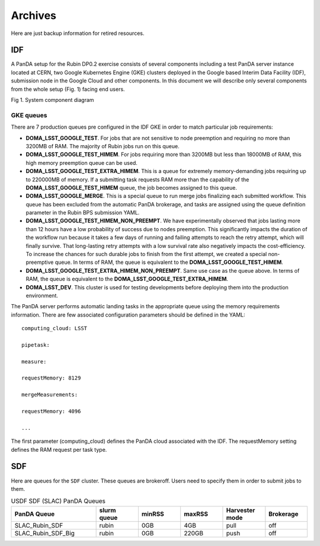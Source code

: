 Archives
========

Here are just backup information for retired resources.



IDF
---

A PanDA setup for the Rubin DP0.2 exercise consists of several
components including a test PanDA server instance located at CERN, two
Google Kubernetes Engine (GKE) clusters deployed in the Google based
Interim Data Facility (IDF), submission node in the Google Cloud and
other components.
In this document we will describe only several components from the whole
setup (Fig. 1) facing end users.

.. image:: /_images/SystemComponentDiagram.jpg
 :width: 5.30895in
 :height: 4.46667in

Fig 1. System component diagram

GKE queues
~~~~~~~~~~

There are 7 production queues pre configured in the IDF GKE in order to match particular job requirements:

- **DOMA_LSST_GOOGLE_TEST**. For jobs that are not sensitive to node
  preemption and requiring no more than 3200MB of RAM. The majority
  of Rubin jobs run on this queue.
- **DOMA_LSST_GOOGLE_TEST_HIMEM**. For jobs requiring more than 3200MB but less than
  18000MB of RAM, this high memory preemption queue can be used.
- **DOMA_LSST_GOOGLE_TEST_EXTRA_HIMEM**. This is a queue for extremely
  memory-demanding jobs requiring up to 220000MB of memory.
  If a submitting task requests RAM more than the capability of the  **DOMA_LSST_GOOGLE_TEST_HIMEM** queue, the job becomes assigned to this queue.
- **DOMA_LSST_GOOGLE_MERGE**. This is a special queue to run merge jobs finalizing each
  submitted workflow. This queue has been excluded from the automatic PanDA brokerage, and tasks are assigned using
  the queue definition parameter in the Rubin BPS submission YAML.
- **DOMA_LSST_GOOGLE_TEST_HIMEM_NON_PREEMPT**. We have experimentally observed
  that jobs lasting more than 12 hours have a low probability of success due to nodes preemption. This significantly
  impacts the duration of the workflow run because it takes a few days of running and failing attempts to reach the
  retry attempt, which will finally survive. That long-lasting retry attempts with a low survival rate also negatively
  impacts the cost-efficiency. To increase the chances for such durable jobs to finish from the first attempt, we
  created a special non-preemptive queue. In terms of RAM, the queue is equivalent to the
  **DOMA_LSST_GOOGLE_TEST_HIMEM**.
- **DOMA_LSST_GOOGLE_TEST_EXTRA_HIMEM_NON_PREEMPT**. Same use case as the queue above. In terms of RAM, the queue is equivalent to the
  **DOMA_LSST_GOOGLE_TEST_EXTRA_HIMEM**.
- **DOMA_LSST_DEV**. This cluster is used for testing developments before
  deploying them into the production environment.

The PanDA server performs automatic landing tasks in the appropriate
queue using the memory requirements information. There are few
associated configuration parameters should be defined in the YAML::

    computing_cloud: LSST

    pipetask:

    measure:

    requestMemory: 8129

    mergeMeasurements:

    requestMemory: 4096

    ...

The first parameter (computing_cloud) defines the PanDA cloud associated
with the IDF. The requestMemory setting defines the RAM request per task
type.


SDF
---

Here are queues for the ``SDF`` cluster. These queues are brokeroff. Users need to
specify them in order to submit jobs to them.

.. list-table:: USDF SDF (SLAC) PanDA Queues
   :widths: 50 25 25 25 25 25
   :header-rows: 1

   * - PanDA Queue
     - slurm queue
     - minRSS
     - maxRSS
     - Harvester mode
     - Brokerage
   * - SLAC_Rubin_SDF
     - rubin
     - 0GB
     - 4GB
     - pull
     - off
   * - SLAC_Rubin_SDF_Big
     - rubin
     - 0GB
     - 220GB
     - push
     - off
